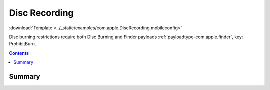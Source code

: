 .. _payloadtype-com.apple.DiscRecording:

Disc Recording
==============
:download:`Template <../_static/examples/com.apple.DiscRecording.mobileconfig>`

Disc burning restrictions require both Disc Burning and Finder payloads :ref:`payloadtype-com.apple.finder`, key: ProhibitBurn.

.. contents::

Summary
-------

.. pfmheader:: /_static/manifests/com.apple.DiscRecording manifest.plist


